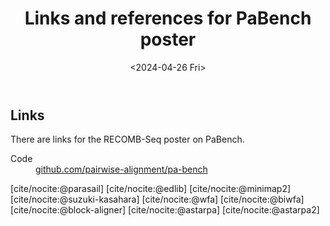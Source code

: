 #+title: Links and references for PaBench poster
#+HUGO_SECTION: notes
#+HUGO_LEVEL_OFFSET: 1
#+OPTIONS: ^:{}
#+hugo_front_matter_key_replace: author>authors
#+toc: headlines 3
#+date: <2024-04-26 Fri>

** Links
There are links for the RECOMB-Seq poster on PaBench.

- Code :: [[https://github.com/pairwise-alignment/pa-bench][github.com/pairwise-alignment/pa-bench]]

[cite/nocite:@parasail]
[cite/nocite:@edlib]
[cite/nocite:@minimap2]
[cite/nocite:@suzuki-kasahara]
[cite/nocite:@wfa]
[cite/nocite:@biwfa]
[cite/nocite:@block-aligner]
[cite/nocite:@astarpa]
[cite/nocite:@astarpa2]

#+print_bibliography:
